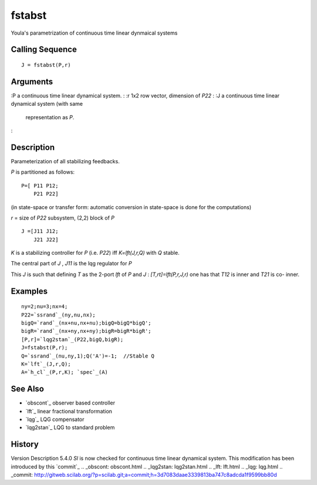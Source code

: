 


fstabst
=======

Youla's parametrization of continuous time linear dynmaical systems



Calling Sequence
~~~~~~~~~~~~~~~~


::

    J = fstabst(P,r)




Arguments
~~~~~~~~~

:P a continuous time linear dynamical system.
: :r 1x2 row vector, dimension of `P22`
: :J a continuous time linear dynamical system (with same
  representation as `P`.
:



Description
~~~~~~~~~~~

Parameterization of all stabilizing feedbacks.

`P` is partitioned as follows:


::

    P=[ P11 P12;
        P21 P22]


(in state-space or transfer form: automatic conversion in state-space
is done for the computations)

`r` = size of `P22` subsystem, (2,2) block of `P`


::

    J =[J11 J12;
        J21 J22]


`K` is a stabilizing controller for `P` (i.e. `P22`) iff
`K=lft(J,r,Q)` with `Q` stable.

The central part of `J` , `J11` is the lqg regulator for `P`

This `J` is such that defining `T` as the 2-port `lft` of `P` and `J`
: `[T,rt]=lft(P,r,J,r)` one has that `T12` is inner and `T21` is co-
inner.



Examples
~~~~~~~~


::

    ny=2;nu=3;nx=4;
    P22=`ssrand`_(ny,nu,nx);
    bigQ=`rand`_(nx+nu,nx+nu);bigQ=bigQ*bigQ';
    bigR=`rand`_(nx+ny,nx+ny);bigR=bigR*bigR';
    [P,r]=`lqg2stan`_(P22,bigQ,bigR);
    J=fstabst(P,r);
    Q=`ssrand`_(nu,ny,1);Q('A')=-1;  //Stable Q
    K=`lft`_(J,r,Q);
    A=`h_cl`_(P,r,K); `spec`_(A)




See Also
~~~~~~~~


+ `obscont`_ observer based controller
+ `lft`_ linear fractional transformation
+ `lqg`_ LQG compensator
+ `lqg2stan`_ LQG to standard problem




History
~~~~~~~
Version Description 5.4.0 `Sl` is now checked for continuous time
linear dynamical system. This modification has been introduced by this
`commit`_
.. _obscont: obscont.html
.. _lqg2stan: lqg2stan.html
.. _lft: lft.html
.. _lqg: lqg.html
.. _commit: http://gitweb.scilab.org/?p=scilab.git;a=commit;h=3d7083daae3339813ba747c8adcda1f9599bb80d


